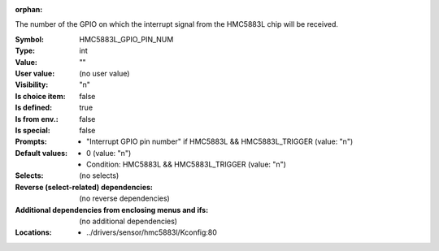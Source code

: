 :orphan:

.. title:: HMC5883L_GPIO_PIN_NUM

.. option:: CONFIG_HMC5883L_GPIO_PIN_NUM:
.. _CONFIG_HMC5883L_GPIO_PIN_NUM:

The number of the GPIO on which the interrupt signal from the
HMC5883L chip will be received.



:Symbol:           HMC5883L_GPIO_PIN_NUM
:Type:             int
:Value:            ""
:User value:       (no user value)
:Visibility:       "n"
:Is choice item:   false
:Is defined:       true
:Is from env.:     false
:Is special:       false
:Prompts:

 *  "Interrupt GPIO pin number" if HMC5883L && HMC5883L_TRIGGER (value: "n")
:Default values:

 *  0 (value: "n")
 *   Condition: HMC5883L && HMC5883L_TRIGGER (value: "n")
:Selects:
 (no selects)
:Reverse (select-related) dependencies:
 (no reverse dependencies)
:Additional dependencies from enclosing menus and ifs:
 (no additional dependencies)
:Locations:
 * ../drivers/sensor/hmc5883l/Kconfig:80